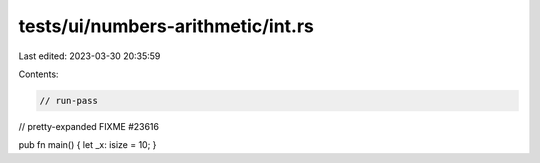 tests/ui/numbers-arithmetic/int.rs
==================================

Last edited: 2023-03-30 20:35:59

Contents:

.. code-block:: rs

    // run-pass



// pretty-expanded FIXME #23616

pub fn main() { let _x: isize = 10; }


